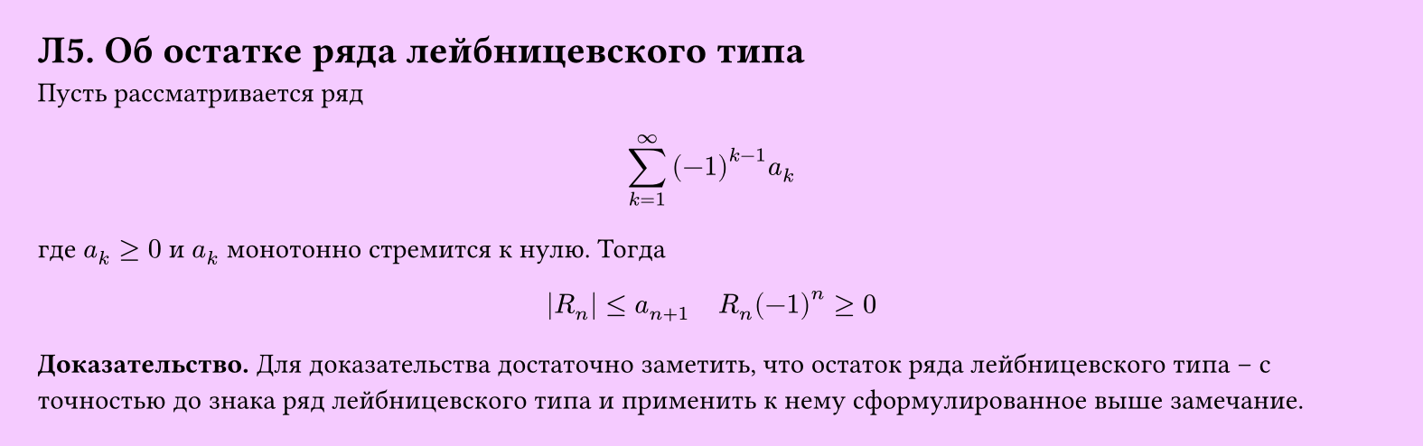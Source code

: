 #set page(width: 20cm, height: auto, fill: color.hsl(288.46deg, 100%, 89.8%), margin: 15pt)
#set align(left + top)
= Л5. Об остатке ряда лейбницевского типа
Пусть рассматривается ряд  

$ sum_(k=1)^infinity (-1)^(k-1) a_k $

где $a_k >= 0$ и $a_k$ монотонно стремится к нулю. Тогда  

$ |R_n| <= a_(n+1) quad R_n (-1)^n >= 0 $

*Доказательство.* Для доказательства достаточно заметить, что остаток ряда лейбницевского типа – с точностью до знака ряд лейбницевского типа и применить к нему сформулированное выше замечание.